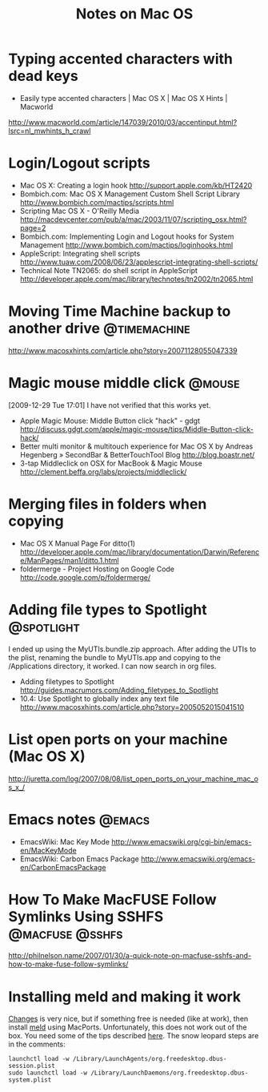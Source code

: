 #+TITLE: Notes on Mac OS
#+FILETAGS: @mac

* Typing accented characters with dead keys
  - Easily type accented characters | Mac OS X | Mac OS X Hints | Macworld
  http://www.macworld.com/article/147039/2010/03/accentinput.html?lsrc=nl_mwhints_h_crawl


* Login/Logout scripts
  - Mac OS X: Creating a login hook
    http://support.apple.com/kb/HT2420
  - Bombich.com: Mac OS X Management Custom Shell Script Library
    http://www.bombich.com/mactips/scripts.html
  - Scripting Mac OS X - O'Reilly Media
    http://macdevcenter.com/pub/a/mac/2003/11/07/scripting_osx.html?page=2
  - Bombich.com: Implementing Login and Logout hooks for System Management
    http://www.bombich.com/mactips/loginhooks.html
  - AppleScript: Integrating shell scripts
    http://www.tuaw.com/2008/06/23/applescript-integrating-shell-scripts/
  - Technical Note TN2065: do shell script in AppleScript
    http://developer.apple.com/mac/library/technotes/tn2002/tn2065.html

* Moving Time Machine backup to another drive                  :@timemachine:
  http://www.macosxhints.com/article.php?story=20071128055047339

* Magic mouse middle click                                           :@mouse:
  [2009-12-29 Tue 17:01] I have not verified that this works yet.
  - Apple Magic Mouse: Middle Button click "hack" - gdgt
    http://discuss.gdgt.com/apple/magic-mouse/tips/Middle-Button-click-hack/
  - Better multi monitor & multitouch experience for Mac OS X by Andreas Hegenberg » SecondBar & BetterTouchTool Blog
    http://blog.boastr.net/
  - 3-tap Middleclick on OSX for MacBook & Magic Mouse
    http://clement.beffa.org/labs/projects/middleclick/

* Merging files in folders when copying
  - Mac OS X Manual Page For ditto(1)
    http://developer.apple.com/mac/library/documentation/Darwin/Reference/ManPages/man1/ditto.1.html
  - foldermerge - Project Hosting on Google Code
    http://code.google.com/p/foldermerge/

* Adding file types to Spotlight                                 :@spotlight:
  I ended up using the MyUTIs.bundle.zip approach. After adding the
  UTIs to the plist, renaming the bundle to MyUTIs.app and copying to
  the /Applications directory, it worked. I can now search in org
  files.
  - Adding filetypes to Spotlight
    http://guides.macrumors.com/Adding_filetypes_to_Spotlight
  - 10.4: Use Spotlight to globally index any text file
    http://www.macosxhints.com/article.php?story=2005052015041510

* List open ports on your machine (Mac OS X)
  http://juretta.com/log/2007/08/08/list_open_ports_on_your_machine_mac_os_x_/

* Emacs notes                                                        :@emacs:
  - EmacsWiki: Mac Key Mode
    http://www.emacswiki.org/cgi-bin/emacs-en/MacKeyMode
  - EmacsWiki: Carbon Emacs Package
    http://www.emacswiki.org/emacs-en/CarbonEmacsPackage

* How To Make MacFUSE Follow Symlinks Using SSHFS           :@macfuse:@sshfs:
  http://philnelson.name/2007/01/30/a-quick-note-on-macfuse-sshfs-and-how-to-make-fuse-follow-symlinks/

* Installing meld and making it work
  [[http://connectedflow.com/changes/][Changes]] is very nice, but if something free is needed (like at
  work), then install [[http://meld.sourceforge.net/][meld]] using MacPorts. Unfortunately, this does
  not work out of the box. You need some of the tips described
  [[http://www.ubuntuproductivity.com/journal/macintosh/07/2009/meld-redux/][here]]. The snow leopard steps are in the comments:
  : launchctl load -w /Library/LaunchAgents/org.freedesktop.dbus-session.plist
  : sudo launchctl load -w /Library/LaunchDaemons/org.freedesktop.dbus-system.plist

